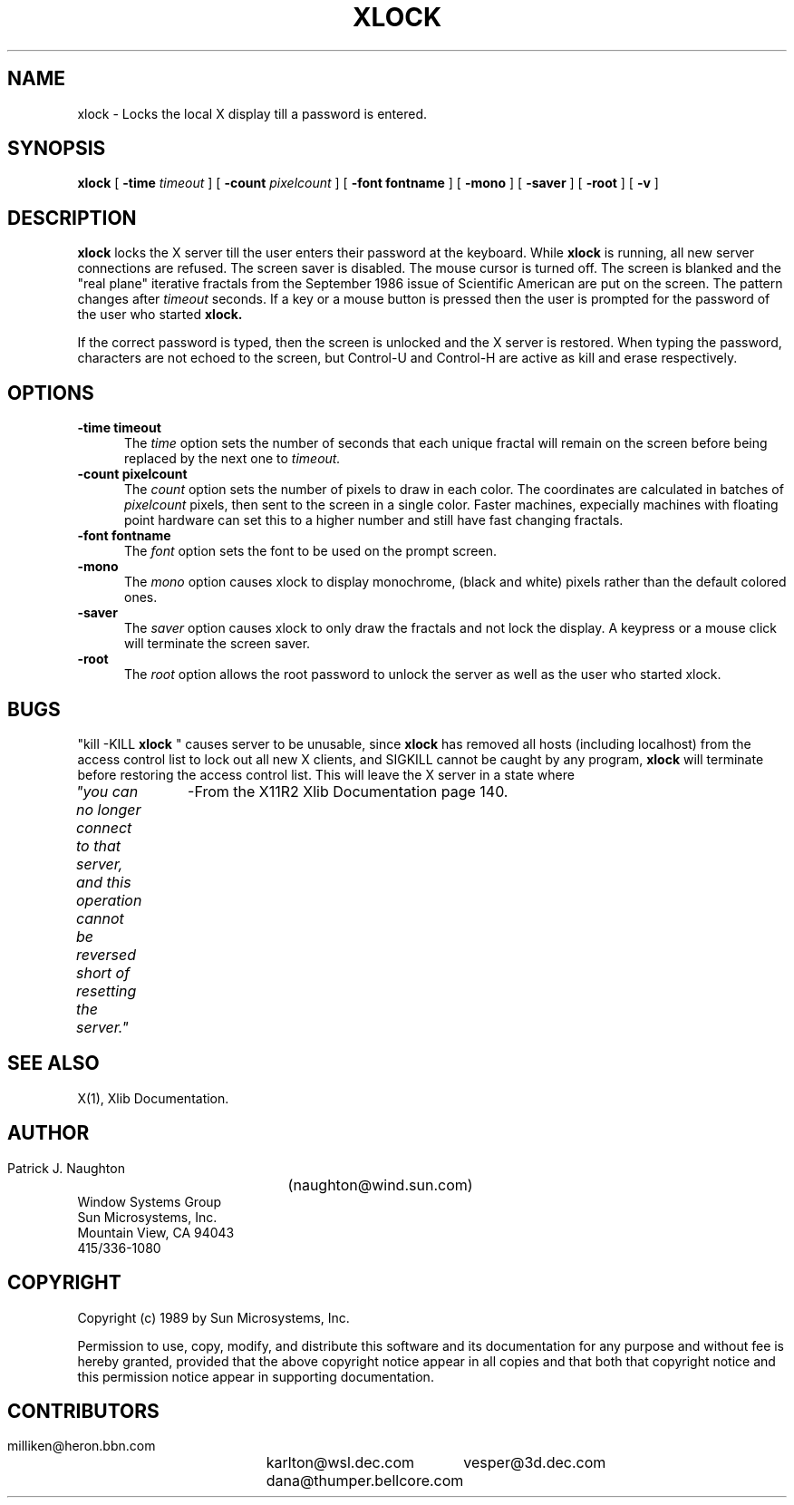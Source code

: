 .\" @(#)xlock.man 1.4 89/02/16; Copyright (c) 1989 - Sun Microsystems, Inc.
.TH XLOCK 1 "16 Feb 1989" "X11/NeWS 1.0"
.SH NAME
xlock \- Locks the local X display till a password is entered.
.SH SYNOPSIS
.B xlock
[
.BI \-time " timeout"
]
[
.BI \-count " pixelcount"
]
[
.B \-font " fontname"
]
[
.B \-mono
]
[
.B \-saver
]
[
.B \-root
]
[
.B \-v
]
.SH DESCRIPTION
.B xlock
locks the X server till the user enters their password at the keyboard.
While
.B xlock
is running,
all new server connections are refused.
The screen saver is disabled.
The mouse cursor is turned off.
The screen is blanked and the "real plane" iterative fractals from
the September 1986 issue of Scientific American are put on the screen.
The pattern changes after
.I timeout
seconds. 
If a key or a mouse button is pressed then the user is prompted for the
password of the user who started
.B xlock.

If the correct password is typed, then the screen is unlocked and the X
server is restored.  When typing the password, characters are not echoed
to the screen, but Control-U and Control-H are active as kill and erase
respectively. 

.SH OPTIONS
.TP 5
.B \-time " timeout"
The
.I time
option sets the number of seconds that each unique fractal will remain on
the screen before being replaced by the next one to
.I timeout.
.TP 5
.B \-count " pixelcount"
The
.I count
option sets the number of pixels to draw in each color.  The coordinates are
calculated in batches of
.I pixelcount
pixels, then sent to the screen in a single color.  Faster machines,
expecially machines with floating point hardware can set this to a
higher number and still have fast changing fractals.
.TP 5
.B \-font " fontname"
The
.I font
option sets the font to be used on the prompt screen.
.TP 5
.B \-mono
The
.I mono
option causes xlock to display monochrome, (black and white) pixels rather
than the default colored ones.
.TP 5
.B \-saver
The
.I saver
option causes xlock to only draw the fractals and not lock the display.
A keypress or a mouse click will terminate the screen saver.
.TP 5
.B \-root
The
.I root
option allows the root password to unlock the server as well as the user
who started xlock.
.SH BUGS
"kill -KILL
.B xlock
" causes server to be unusable, since
.B xlock
has removed all hosts (including localhost) from the access control list
to lock out all new X clients, and SIGKILL cannot be caught by any program,
.B xlock
will terminate before restoring the access control list.  This will
leave the X server in a state where
\fI "you can no longer connect to that server, and this operation cannot be
reversed short of resetting the server."\fP
		-From the X11R2 Xlib Documentation page 140. 
.SH SEE ALSO
X(1), Xlib Documentation.

.SH AUTHOR
 Patrick J. Naughton	 (naughton@wind.sun.com)
 Window Systems Group
 Sun Microsystems, Inc.
 Mountain View, CA  94043
 415/336-1080

.SH COPYRIGHT
 Copyright (c) 1989 by Sun Microsystems, Inc.

Permission to use, copy, modify, and distribute this software and its
documentation for any purpose and without fee is hereby granted,
provided that the above copyright notice appear in all copies and that
both that copyright notice and this permission notice appear in
supporting documentation. 

.SH CONTRIBUTORS
  milliken@heron.bbn.com	karlton@wsl.dec.com
  dana@thumper.bellcore.com	vesper@3d.dec.com
